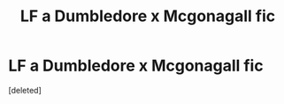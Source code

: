 #+TITLE: LF a Dumbledore x Mcgonagall fic

* LF a Dumbledore x Mcgonagall fic
:PROPERTIES:
:Score: 4
:DateUnix: 1583467153.0
:DateShort: 2020-Mar-06
:FlairText: What's That Fic?
:END:
[deleted]

